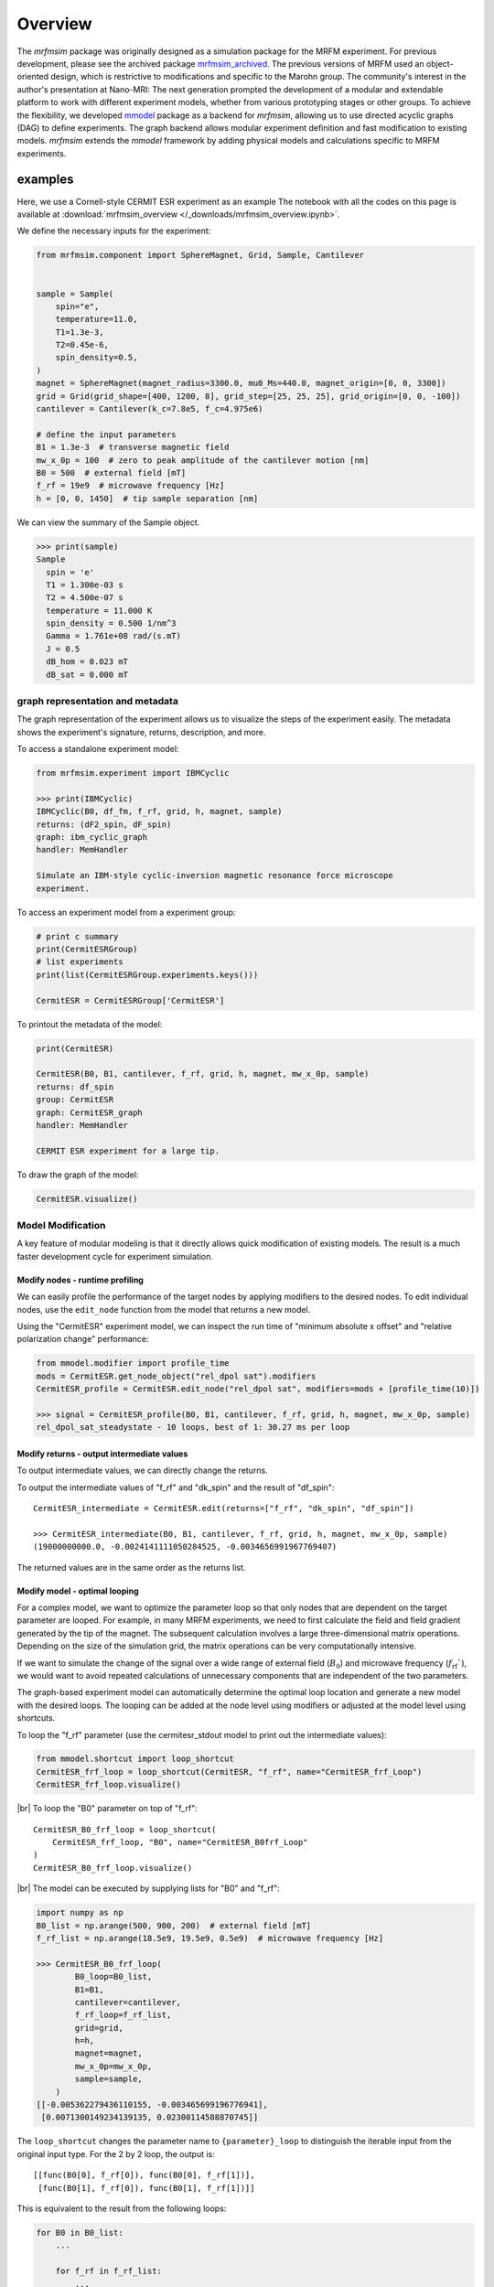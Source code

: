 Overview
========

The *mrfmsim* package was originally designed as a simulation package for the 
MRFM experiment. For previous development, please see the archived package 
`mrfmsim_archived <https://github.com/peterhs73/MrfmSim-archived>`__.
The previous versions of MRFM used an object-oriented design, which 
is restrictive to modifications and specific to the Marohn group.
The community's interest in the author's presentation at Nano-MRI: The next
generation prompted the development of a modular and extendable platform to
work with different experiment models, whether from various
prototyping stages or other groups. To achieve the flexibility,
we developed `mmodel <https://github.com/Marohn-Group/mmodel>`__ package as a
backend for *mrfmsim*, allowing us to use directed acyclic 
graphs (DAG) to define experiments. The graph backend allows modular experiment
definition and fast modification to existing models. 
*mrfmsim* extends the *mmodel* framework by adding physical models and calculations
specific to MRFM experiments.

examples
--------

Here, we use a Cornell-style CERMIT ESR experiment as an example
The notebook with all the codes on this page is available at
:download:`mrfmsim_overview </_downloads/mrfmsim_overview.ipynb>`.


We define the necessary inputs for the experiment:

.. code:: python

    from mrfmsim.component import SphereMagnet, Grid, Sample, Cantilever


    sample = Sample(
        spin="e",
        temperature=11.0,
        T1=1.3e-3,
        T2=0.45e-6,
        spin_density=0.5,
    )
    magnet = SphereMagnet(magnet_radius=3300.0, mu0_Ms=440.0, magnet_origin=[0, 0, 3300])
    grid = Grid(grid_shape=[400, 1200, 8], grid_step=[25, 25, 25], grid_origin=[0, 0, -100])
    cantilever = Cantilever(k_c=7.8e5, f_c=4.975e6)

    # define the input parameters
    B1 = 1.3e-3  # transverse magnetic field
    mw_x_0p = 100  # zero to peak amplitude of the cantilever motion [nm]
    B0 = 500  # external field [mT]
    f_rf = 19e9  # microwave frequency [Hz]
    h = [0, 0, 1450]  # tip sample separation [nm]

We can view the summary of the Sample object.

.. code:: python

    >>> print(sample)
    Sample
      spin = 'e'
      T1 = 1.300e-03 s
      T2 = 4.500e-07 s
      temperature = 11.000 K
      spin_density = 0.500 1/nm^3
      Gamma = 1.761e+08 rad/(s.mT)
      J = 0.5
      dB_hom = 0.023 mT
      dB_sat = 0.000 mT


graph representation and metadata
^^^^^^^^^^^^^^^^^^^^^^^^^^^^^^^^^

The graph representation of the experiment allows us to visualize the steps of the 
experiment easily. The metadata shows the experiment's signature, returns, description,
and more. 

To access a standalone experiment model:

.. code:: python

    from mrfmsim.experiment import IBMCyclic
    
    >>> print(IBMCyclic)
    IBMCyclic(B0, df_fm, f_rf, grid, h, magnet, sample)
    returns: (dF2_spin, dF_spin)
    graph: ibm_cyclic_graph
    handler: MemHandler

    Simulate an IBM-style cyclic-inversion magnetic resonance force microscope
    experiment.

To access an experiment model from a experiment group:

.. code:: python

    # print c summary
    print(CermitESRGroup)
    # list experiments
    print(list(CermitESRGroup.experiments.keys()))

    CermitESR = CermitESRGroup['CermitESR']

To printout the metadata of the model:

.. code:: python

    print(CermitESR)

    CermitESR(B0, B1, cantilever, f_rf, grid, h, magnet, mw_x_0p, sample)
    returns: df_spin
    group: CermitESR
    graph: CermitESR_graph
    handler: MemHandler

    CERMIT ESR experiment for a large tip.

To draw the graph of the model:

.. code:: python

    CermitESR.visualize()

.. image:: _static/CermitESR.pdf
    :width: 800px
    :align: center


Model Modification
^^^^^^^^^^^^^^^^^^

A key feature of modular modeling is that it directly allows quick modification
of existing models. The result is a much faster development
cycle for experiment simulation.


Modify nodes - runtime profiling
~~~~~~~~~~~~~~~~~~~~~~~~~~~~~~~~

We can easily profile the performance of the target nodes by
applying modifiers to the desired nodes. To edit individual nodes,
use the ``edit_node`` function from the model that returns a new
model.

Using the "CermitESR" experiment model, we can
inspect the run time of "minimum absolute x offset" and
"relative polarization change" performance:

.. code:: python

    from mmodel.modifier import profile_time
    mods = CermitESR.get_node_object("rel_dpol sat").modifiers
    CermitESR_profile = CermitESR.edit_node("rel_dpol sat", modifiers=mods + [profile_time(10)])
    
    >>> signal = CermitESR_profile(B0, B1, cantilever, f_rf, grid, h, magnet, mw_x_0p, sample)
    rel_dpol_sat_steadystate - 10 loops, best of 1: 30.27 ms per loop

Modify returns - output intermediate values
~~~~~~~~~~~~~~~~~~~~~~~~~~~~~~~~~~~~~~~~~~~

To output intermediate values, we can directly change the returns.

To output the intermediate values of "f_rf" and "dk_spin" and the result
of "df_spin"::

    CermitESR_intermediate = CermitESR.edit(returns=["f_rf", "dk_spin", "df_spin"])

    >>> CermitESR_intermediate(B0, B1, cantilever, f_rf, grid, h, magnet, mw_x_0p, sample)
    (19000000000.0, -0.0024141111050284525, -0.0034656991967769407)

The returned values are in the same order as the returns list.


Modify model - optimal looping
~~~~~~~~~~~~~~~~~~~~~~~~~~~~~~

For a complex model, we want to optimize the parameter loop so that
only nodes that are dependent on the target parameter are looped. 
For example, in many MRFM experiments, we need to first calculate the
field and field gradient generated by the tip of the magnet.
The subsequent calculation involves a large three-dimensional matrix
operations. 
Depending on the size of the simulation grid, the matrix operations
can be very computationally intensive.

If we want to simulate the change of the signal over a wide range of 
external field (:math:`B_0`) and microwave frequency 
(:math:`f_\mathrm{rf}``), we would want to avoid repeated
calculations of unnecessary components that are independent of the
two parameters.

The graph-based experiment model can automatically determine the 
optimal loop location and generate a new model with the desired loops.
The looping can be added at the node level using modifiers or
adjusted at the model level using shortcuts.

To loop the "f_rf" parameter (use the cermitesr_stdout model
to print out the intermediate values):

.. code:: python

    from mmodel.shortcut import loop_shortcut
    CermitESR_frf_loop = loop_shortcut(CermitESR, "f_rf", name="CermitESR_frf_Loop")
    CermitESR_frf_loop.visualize()

.. image:: _static/CermitESR_frf_loop.pdf
    :width: 800px
    :align: center

|br|
To loop the "B0" parameter on top of "f_rf"::

    CermitESR_B0_frf_loop = loop_shortcut(
        CermitESR_frf_loop, "B0", name="CermitESR_B0frf_Loop"
    )
    CermitESR_B0_frf_loop.visualize()

.. image:: _static/CermitESR_b0_frf_loop.pdf
    :width: 800px
    :align: center

|br|
The model can be executed by supplying lists for "B0" and "f_rf":

.. code:: python

    import numpy as np
    B0_list = np.arange(500, 900, 200)  # external field [mT]
    f_rf_list = np.arange(18.5e9, 19.5e9, 0.5e9)  # microwave frequency [Hz]

    >>> CermitESR_B0_frf_loop(
            B0_loop=B0_list,
            B1=B1,
            cantilever=cantilever,
            f_rf_loop=f_rf_list,
            grid=grid,
            h=h,
            magnet=magnet,
            mw_x_0p=mw_x_0p,
            sample=sample,
        )
    [[-0.005362279436110155, -0.003465699196776941],
     [0.0071300149234139135, 0.02300114588870745]]


The ``loop_shortcut`` changes the parameter name to ``{parameter}_loop``
to distinguish the iterable input from the original input type.
For the 2 by 2 loop, the output is::

    [[func(B0[0], f_rf[0]), func(B0[0], f_rf[1])],
     [func(B0[1], f_rf[0]), func(B0[1], f_rf[1])]]

This is equivalent to the result from the following loops:

.. code:: python

    for B0 in B0_list:
        ...

        for f_rf in f_rf_list:
            ...

.. note::

    Note that for individual parameters, the loop shortcut can achieve
    optimal looping. However, for multiple parameters, users must decide
    which parameter to loop first. Since all nodes that are
    dependent on "f_rf" also depend on "B_0", we loop "f_rf" first. 

Modify nodes - print out node input and output values
~~~~~~~~~~~~~~~~~~~~~~~~~~~~~~~~~~~~~~~~~~~~~~~~~~~~~

Sometimes, we only want to inspect the intermediate value instead of adding
them to returns. To achieve this, we can add print-related modifiers
``modifier.print_inputs`` and ``modifier.print_ouput`` to individual nodes.
To simplify the process, the shortcut ``shortcut.print_shortcut`` can automatically
apply print statements to the nodes. The print format
uses the keyword python format string. Additional keyword arguments for the print
function, such as ``end``, ``flush``, and ``file`` can be
added directly to the shortcut function. 

Here we show how to output the input "B0", "f_rf" and "df_spin" during
the execution:

.. code:: python

    from mmodel.shortcut import print_shortcut
    print_model = print_shortcut(
        CermitESR, ["B0 = {B0:.2f} mT", "f_rf = {f_rf:.2f} Hz", "df_spin = {df_spin:.2e} Hz"]
    )

    >>> signal = print_model(B0, B1, cantilever, f_rf, grid, h, magnet, mw_x_0p, sample)
    B0 = 500.00 mT
    f_rf = 1.90e+10 Hz
    df_spin = -3.47e-03 Hz

.. Note::

    The print shortcut only adds modifiers to individual nodes. They do not interfere with
    the looping modification.


.. |br| raw:: html
    
    <br/>

